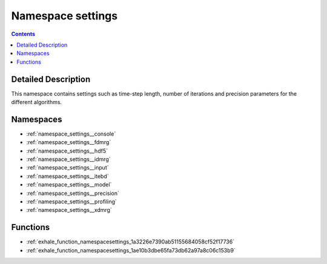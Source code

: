 
.. _namespace_settings:

Namespace settings
==================


.. contents:: Contents
   :local:
   :backlinks: none




Detailed Description
--------------------

This namespace contains settings such as time-step length, number of iterations and precision parameters for the different algorithms. 
 



Namespaces
----------


- :ref:`namespace_settings__console`

- :ref:`namespace_settings__fdmrg`

- :ref:`namespace_settings__hdf5`

- :ref:`namespace_settings__idmrg`

- :ref:`namespace_settings__input`

- :ref:`namespace_settings__itebd`

- :ref:`namespace_settings__model`

- :ref:`namespace_settings__precision`

- :ref:`namespace_settings__profiling`

- :ref:`namespace_settings__xdmrg`


Functions
---------


- :ref:`exhale_function_namespacesettings_1a3226e7390ab51155684058cf52f17736`

- :ref:`exhale_function_namespacesettings_1ae10b3dbe65fa73db62a97a8c06c153b9`
